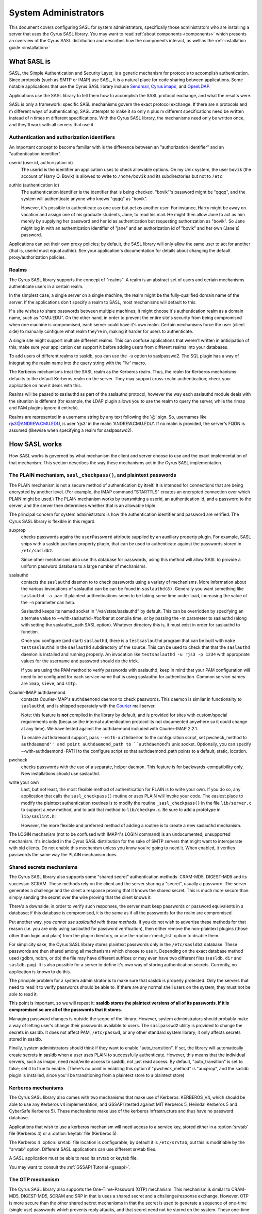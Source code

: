 .. _sysadmin:

=====================
System Administrators
=====================

This document covers configuring SASL for system administrators,
specifically those administrators who are installing a server that
uses the Cyrus SASL library.  You may want to read
:ref:`about components <components>` which presents an
overview of the Cyrus SASL distribution
and describes how the components interact, as well as the :ref:`installation guide <installation>`

.. _saslintro:

What SASL is
============

SASL, the Simple Authentication and Security Layer, is a generic
mechanism for protocols to accomplish authentication.  Since protocols
(such as SMTP or IMAP) use SASL, it is a natural place for code
sharing between applications.  Some notable applications that use the
Cyrus SASL library include `Sendmail <https://www.sendmail.org>`_,
`Cyrus imapd <https://www.cyrusimap.org>`_,
and `OpenLDAP <https://www.openldap.org>`_.

Applications use the SASL library to tell them how to accomplish
the SASL protocol exchange, and what the results were.

SASL is only a framework: specific SASL mechanisms govern the
exact protocol exchange.  If there are n protocols and m different
ways of authenticating, SASL attempts to make it so only n plus m
different specifications need be written instead of n times m
different specifications.  With the Cyrus SASL library, the mechanisms
need only be written once, and they'll work with all servers that use
it.

.. _authid:

Authentication and authorization identifiers
--------------------------------------------

An important concept to become familiar with is the difference between
an "authorization identifier" and an "authentication identifier".

userid (user id, authorization id)
    The userid is the
    identifier an application uses to check allowable options.  On my Unix
    system, the user ``bovik`` (the account of Harry Q. Bovik) is
    allowed to write to ``/home/bovik`` and its subdirectories but
    not to ``/etc``.
authid (authentication id)
    The authentication identifier is
    the identifier that is being checked.  "bovik"'s password might be
    "qqqq", and the system will authenticate anyone who knows "qqqq" as
    "bovik".

    However, it's possible to authenticate as one user but
    *act as* another user.  For instance, Harry might be away on
    vacation and assign one of his graduate students, Jane, to read his
    mail.  He might then allow Jane to act as him merely by supplying her
    password and her id as authentication but requesting authorization as
    "bovik". So Jane might log in with an authentication identifier of
    "jane" and an authorization id of "bovik" and her own (Jane's)
    password.


Applications can set their own proxy policies; by default, the SASL
library will only allow the same user to act for another (that is,
userid must equal authid).  See your application's documentation for
details about changing the default proxy/authorization policies.

.. _realms:

Realms
------

The Cyrus SASL library supports the concept of "realms".  A realm is
an abstract set of users and certain mechanisms authenticate users in
a certain realm.

In the simplest case, a single server on a single machine, the
realm might be the fully-qualified domain name of the server.  If the
applications don't specify a realm to SASL, most mechanisms will
default to this.

If a site wishes to share passwords between multiple machines, it
might choose it's authentication realm as a domain name, such as
"CMU.EDU".  On the other hand, in order to prevent the entire site's
security from being compromised when one machine is compromised, each
server could have it's own realm. Certain mechanisms force the user
(client side) to manually configure what realm they're in, making it
harder for users to authenticate.

A single site might support multiple different realms.  This can
confuse applications that weren't written in anticipation of this; make
sure your application can support it before adding users from different
realms into your databases.

To add users of different realms to sasldb, you can use the
``-u`` option to saslpasswd2.  The SQL plugin has a way of
integrating the realm name into the query string with the '%r' macro.

The Kerberos mechanisms treat the SASL realm as the Kerberos
realm.  Thus, the realm for Kerberos mechanisms defaults to the
default Kerberos realm on the server.  They may support cross-realm
authentication; check your application on how it deals with this.

Realms will be passed to saslauthd as part of the saslauthd protocol,
however the way each saslauthd module deals with the situation is
different (for example, the LDAP plugin allows you to use the realm
to query the server, while the rimap and PAM plugins ignore it entirely).

Realms are represented in a username string by any text following
the '@' sign.  So, usernames like rjs3@ANDREW.CMU.EDU, is user 'rjs3'
in the realm 'ANDREW.CMU.EDU'.  If no realm is provided, the server's
FQDN is assumed (likewise when specifying a realm for saslpasswd2).

.. _saslhow:

How SASL works
==============

How SASL works is governed by what mechanism the client and server
choose to use and the exact implementation of that mechanism.  This
section describes the way these mechanisms act in the Cyrus SASL
implementation.

The PLAIN mechanism, ``sasl_checkpass()``, and plaintext passwords
------------------------------------------------------------------

The PLAIN mechanism is not a secure method of authentication by
itself.  It is intended for connections that are being encrypted by
another level.  (For example, the IMAP command "STARTTLS" creates an
encrypted connection over which PLAIN might be used.) The PLAIN
mechanism works by transmitting a userid, an authentication id, and a
password to the server, and the server then determines whether that is
an allowable triple.

The principal concern for system administrators is how the
authentication identifier and password are verified.  The Cyrus SASL
library is flexible in this regard:

auxprop
    checks passwords agains the ``userPassword`` attribute
    supplied by an auxiliary property plugin.  For example, SASL ships
    with a sasldb auxiliary property plugin, that can be used to
    authenticate against the passwords stored in ``/etc/sasldb2``.

    Since other mechanisms also use this database for passwords, using
    this method will allow SASL to provide a uniform password database to
    a large number of mechanisms.
saslauthd
    contacts the ``saslauthd`` daemon to to check passwords
    using a variety of mechanisms.  More information about the various invocations
    of saslauthd can be can be found in ``saslauthd(8)``.  Generally you
    want something like ``saslauthd -a pam``.  If plaintext authentications
    seem to be taking some time under load, increasing the value of the ``-n``
    parameter can help.

    Saslauthd keeps its named socket in "/var/state/saslauthd" by default.
    This can be overridden by specifying an alternate value to
    --with-saslauthd=/foo/bar at compile time, or by passing the -m
    parameter to saslauthd (along with setting the saslauthd_path SASL
    option).  Whatever directory this is, it must exist in order for
    saslauthd to function.

    Once you configure (and start) ``saslauthd``, there is a
    ``testsaslauthd`` program that can be built with ``make
    testsaslauthd`` in the ``saslauthd`` subdirectory of the
    source.  This can be used to check that that the ``saslauthd``
    daemon is installed and running properly.  An invocation like
    ``testsaslauthd -u rjs3 -p 1234`` with appropriate values for the
    username and password should do the trick.

    If you are using the PAM method to verify passwords with saslauthd, keep in
    mind that your PAM configuration will need to be configured for each service
    name that is using saslauthd for authentication. Common service names
    are ``imap``, ``sieve``, and ``smtp``.
Courier-IMAP authdaemond
    contacts Courier-IMAP's ``authdaemond`` daemon to check passwords.
    This daemon is simliar in functionality to ``saslauthd``, and is shipped
    separately with the `Courier <https://www.courier-mta.org>`_ mail server.

    Note: this feature is **not** compiled in the library by default, and is
    provided for sites with custom/special requirements only (because the
    internal authentication protocol its not documented anywhere so it could
    change at any time).  We have tested against the authdaemond included with
    Courier-IMAP 2.2.1.

    To enable ``authdaemond`` support, pass ``--with-authdaemon`` to the
    configuration script, set pwcheck_method to ``authdaemond'' and point
    authdaemond_path to ``authdaemond``'s unix socket. Optionally, you can
    specify --with-authdaemond=PATH to the configure script so that
    authdaemond_path points to a default, static, location.
pwcheck
    checks passwords with the use of a separate,
    helper daemon.  This feature is for backwards-compatibility
    only. New installations should use saslauthd.
write your own
    Last, but not least, the most flexible method of authentication
    for PLAIN is to write your own.  If you do so, any application that
    calls the ``sasl_checkpass()`` routine or uses PLAIN will
    invoke your code.  The easiest place to modify the plaintext
    authentication routines is to modify the routine
    ``_sasl_checkpass()`` in the file ``lib/server.c`` to
    support a new method, and to add that method to
    ``lib/checkpw.c``.  Be sure to add a prototype in
    ``lib/saslint.h``!

    However, the more flexible and preferred method of
    adding a routine is to create a new saslauthd mechanism.

The LOGIN mechanism (not to be confused with IMAP4's LOGIN command)
is an undocumented, unsupported mechanism.  It's included in the Cyrus
SASL distribution for the sake of SMTP servers that might want to
interoperate with old clients.  Do not enable this mechanism unless
you know you're going to need it.  When enabled, it verifies passwords
the same way the PLAIN mechanism does.

Shared secrets mechanisms
-------------------------

The Cyrus SASL library also supports some "shared secret"
authentication methods: CRAM-MD5, DIGEST-MD5 and its successor SCRAM.
These methods rely on the client and the server sharing a "secret",
usually a password.  The server generates a challenge and the client a
response proving that it knows the shared secret.  This is much more
secure than simply sending the secret over the wire proving that the
client knows it.

There's a downside: in order to verify such responses, the
server must keep passwords or password equivalents in a database;
if this database is compromised, it is the same as if all the
passwords for the realm are compromised.

Put another way, *you cannot use saslauthd with these methods*.
If you do not wish to advertise these methods for that reason (i.e. you
are only using saslauthd for password verification), then either remove
the non-plaintext plugins (those other than login and plain) from the
plugin directory, or use the :option:`mech_list` option to disable them.

For simplicity sake, the Cyrus SASL library stores plaintext
passwords only in the ``/etc/sasldb2`` database.  These passwords
are then shared among all mechanisms which choose to use it.
Depending on the exact database method
used (gdbm, ndbm, or db) the file may have different suffixes or may
even have two different files (``sasldb.dir`` and
``sasldb.pag``).  It is also possible for a server to define
it's own way of storing authentication secrets.  Currently, no
application is known to do this.

The principle problem for a system administrator is to make sure that
sasldb is properly protected. Only the servers that need to read it to
verify passwords should be able to.  If there are any normal shell
users on the system, they must not be able to read it.

This point is important, so we will repeat it: **sasldb stores the
plaintext versions of all of its passwords. If it is compromised so
are all of the passwords that it stores**.

Managing password changes is outside the scope of the library.
However, system administrators should probably make a way of letting
user's change their passwords available to users.  The
``saslpasswd2`` utility is provided to change the secrets in
sasldb.  It does not affect PAM, ``/etc/passwd``, or any other
standard system library; it only affects secrets stored in sasldb.

Finally, system administrators should think if they want to enable
"auto_transition".  If set, the library will automatically create
secrets in sasldb when a user uses PLAIN to successfully authenticate.
However, this means that the individual servers, such as imapd, need
read/write access to sasldb, not just read access.  By default,
"auto_transition" is set to false; set it to true to enable.  (There's
no point in enabling this option if "pwcheck_method" is "auxprop",
and the sasldb plugin is installed, since you'll be transitioning from
a plaintext store to a plaintext store)

Kerberos mechanisms
-------------------

The Cyrus SASL library also comes with two mechanisms that make use of
Kerberos: KERBEROS_V4, which should be able to use any Kerberos v4
implementation, and GSSAPI (tested against MIT Kerberos 5, Heimdal
Kerberos 5 and CyberSafe Kerberos 5).  These mechanisms make use of the kerberos infrastructure
and thus have no password database.

Applications that wish to use a kerberos mechanism will need access
to a service key, stored either in a :option:`srvtab` file (Kerberos 4) or a
:option:`keytab` file (Kerberos 5).

The Kerberos 4 :option:`srvtab` file location is configurable; by default it is
``/etc/srvtab``, but this is modifiable by the "srvtab" option.
Different SASL applications can use different srvtab files.

A SASL application must be able to read its srvtab or keytab file.

You may want to consult the :ref:`GSSAPI Tutorial <gssapi>`.

The OTP mechanism
-----------------

The Cyrus SASL library also supports the One-Time-Password (OTP)
mechanism.  This mechanism is similar to CRAM-MD5, DIGEST-MD5, SCRAM
and SRP in that is uses a shared secret and a challenge/response exchange.
However, OTP is more secure than the other shared secret mechanisms in
that the secret is used to generate a sequence of one-time (single
use) passwords which prevents reply attacks, and that secret need
not be stored on the system.  These one-time passwords are stored in the
``/etc/sasldb2`` database.

OTP via OPIE
############

For sites with an existing OTP infrastructure using OPIE, Cyrus SASL
can be configured to use OPIE v2.4 instead of using its own database
and server-side routines.

OPIE should be configured with the ``--disable-user-locking``
option if the SASL server application will not be running as "root".

OPIE uses its own "opiekeys" database for storing the data necessary
for generating the server challenges.  The location of the :option:`opiekeys`
file is configurable in SASL; by default it is ``/etc/opiekeys``,
but this is modifiable by the :option:`opiekeys` option.

A SASL server application must be able to read and write the
opiekeys file.

Auxiliary Properties
====================

SASLv2 introduces the concept of Auxiliary Properties.  That is, the ability
for information related to authentication and authorization to all be looked
up at once from a directory during the authentication process.  SASL Plugins
internally take advantage of this to do password lookups in directories
such as the SASLdb, LDAP or a SQL database.  Applications can look up arbitrary properties through them.

Note that this means that if your password database is in a SASLdb, and
you wish to use it for plaintext password lookups through the sasldb, you
will need to set the sasl :option:`pwcheck_method` to be ``auxprop``.

How to set configuration options
================================

The Cyrus SASL library comes with a built-in configuration file
reader.  However, it is also possible for applications to redefine
where the library gets it's configuration options from.

.. _saslconf:

The default configuration file
------------------------------

By default, the Cyrus SASL library reads its options from
``/usr/lib/sasl2/App.conf`` (where "App" is the application
defined name of the application).  For instance, Sendmail reads its
configuration from ``/usr/lib/sasl2/Sendmail.conf`` and the
sample server application included with the library looks in
``/usr/lib/sasl2/sample.conf``.

A standard Cyrus SASL configuration file looks like::

    srvtab: /var/app/srvtab
    pwcheck_method: saslauthd

Application configuration
-------------------------

Applications can redefine how the SASL library looks for configuration
information.  Check your application's documentation for specifics.

For instance, Cyrus imapd reads its sasl options from its own
configuration file, ``/etc/imapd.conf``, by prepending all SASL
options with ``sasl_``: the SASL option "pwcheck_method" is set
by changing "sasl_pwcheck_method" in ``/etc/imapd.conf``.

Troubleshooting
===============

Why doesn't KERBEROS_V4 doesn't appear as an available mechanism?
    Check that the ``srvtab`` file is readable by the
    user running as the daemon.  For Cyrus imapd, it must be readable by
    the Cyrus user.  By default, the library looks for the srvtab in
    ``/etc/srvtab``, but it's configurable using the :option:`srvtab`
    option.
Why doesn't OTP doesn't appear as an available mechanism?
    If using OPIE, check that the ``opiekeys`` file is
    readable by the user running the daemon.  For Cyrus imapd, it must
    be readable by the Cyrus user.  By default, the library looks for the
    opiekeys in ``/etc/opiekeys``, but it's configurable using the
    :option:`opiekeys` option.
Why don't CRAM-MD5, DIGEST-MD5 and SCRAM work with my old sasldb?
    Because sasldb now stores plaintext passwords only, the old
    sasldb is incompatible.
I'm having performance problems on each authentication, there is a noticeable slowdown when sasl initializes, what can I do?
    libsasl reads from ``/dev/random`` as part of its
    initialization. ``/dev/random`` is a "secure" source of entropy,
    and will block your application until a sufficient amount of
    randomness has been collected to meet libsasl's needs.

    To improve performance, you can change DEV_RANDOM in
    ``config.h`` to be ``/dev/urandom`` and recompile
    libsasl. ``/dev/urandom`` offers less secure random numbers but
    should return immediately. The included mechanisms, besides OTP and
    SRP, use random numbers only to generate nonces, so using
    ``/dev/urandom`` is safe if you aren't using OTP or SRP.


I've converted the sasldb database to the new format. Why can't anybody authenticate?
    sasldb is now a plugin module for the auxprop method.
    Make sure you changed the /usr/lib/sasl2/\*.conf files to reflect
    ``pwcheck_method: auxprop``

    ...and if you're using cyrus-imapd, /etc/imapd.conf must reflect:
    ``sasl_pwcheck_method: auxprop``

Is LOGIN supported?
    The LOGIN mechanism is a non-standard, undocumented
    plaintext mechanism.  It's included in the SASL distribution purely
    for sites that need it to interoperate with old clients; we don't
    support it.  Don't enable it unless you know you need it.

Is NTLM supported?
    The NTLM mechanism is a non-standard, undocumented
    mechanism developed by Microsoft.  It's included in the SASL
    distribution purely for sites that need it to interoperate with
    Microsoft clients (ie, Outlook) and/or servers (ie, Exchange); we
    don't support it.  Don't enable it unless you know you need it.

How can I get a non-root application to check plaintext passwords?
    Use the "saslauthd" daemon and setting "pwcheck_method"
    to "saslauthd".

I want to use Berkeley DB, but it's installed in ``/usr/local/BerkeleyDB.3.1`` and ``configure`` can't find it.
    Try setting "CPPFLAGS" and "LDFLAGS" environment
    variables before running ``configure``, like so::

        env CPPFLAGS="-I/usr/local/BerkeleyDB.3.1/include" \
          LDFLAGS="-L/usr/local/BerkeleyDB.3.1/lib -R/usr/local/BerkeleyDB.3.1/lib" \
          ./configure --with-dblib=berkeley

It's not working and won't tell me why! Help!
    Check syslog output (usually stored in
    ``/var/log``) for more information. You might want to change your
    syslog configuration (usually ``/etc/syslogd.conf``) to log
    "\*.debug" to a file while debugging a problem.

    The developers make heavy use of ``strace`` or ``truss``
    when debugging a problem that isn't outputting any useful
    information.

Is there a mailing list to discuss the Cyrus SASL library?
    Check out our :ref:`contribution <contribute>` page for ways to get in touch
    with us, including mailing lists and IRC.

